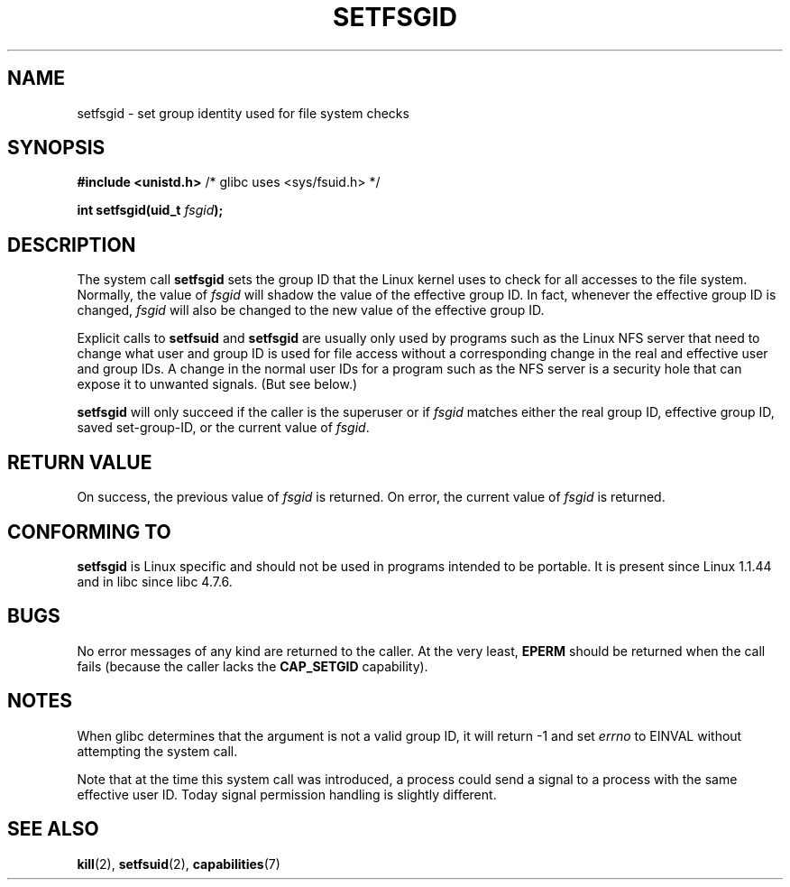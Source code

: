 .\" Copyright (C) 1995, Thomas K. Dyas <tdyas@eden.rutgers.edu>
.\"
.\" Permission is granted to make and distribute verbatim copies of this
.\" manual provided the copyright notice and this permission notice are
.\" preserved on all copies.
.\"
.\" Permission is granted to copy and distribute modified versions of this
.\" manual under the conditions for verbatim copying, provided that the
.\" entire resulting derived work is distributed under the terms of a
.\" permission notice identical to this one
.\" 
.\" Since the Linux kernel and libraries are constantly changing, this
.\" manual page may be incorrect or out-of-date.  The author(s) assume no
.\" responsibility for errors or omissions, or for damages resulting from
.\" the use of the information contained herein.  The author(s) may not
.\" have taken the same level of care in the production of this manual,
.\" which is licensed free of charge, as they might when working
.\" professionally.
.\" 
.\" Formatted or processed versions of this manual, if unaccompanied by
.\" the source, must acknowledge the copyright and authors of this work.
.\"
.\" Created   1995-08-06 Thomas K. Dyas <tdyas@eden.rutgers.edu>
.\" Modified  2000-07-01 aeb
.\" Modified  2002-07-23 aeb
.\" Modified, 27 May 2004, Michael Kerrisk <mtk16@ext.canterbury.ac.nz>
.\"     Added notes on capability requirements
.\"
.TH SETFSGID 2 2004-05-27 "Linux 2.6.6" "Linux Programmer's Manual"
.SH NAME
setfsgid \- set group identity used for file system checks
.SH SYNOPSIS
.B #include <unistd.h>
/* glibc uses <sys/fsuid.h> */
.sp
.BI "int setfsgid(uid_t " fsgid );
.SH DESCRIPTION
The system call
.B setfsgid
sets the group ID that the Linux kernel uses to check for all accesses
to the file system. Normally, the value of
.I fsgid
will shadow the value of the effective group ID. In fact, whenever the
effective group ID is changed,
.I fsgid
will also be changed to the new value of the effective group ID.

Explicit calls to
.B setfsuid
and
.B setfsgid
are usually only used by programs such as the Linux NFS server that
need to change what user and group ID is used for file access without a
corresponding change in the real and effective user and group IDs.
A change in the normal user IDs for a program such as the NFS server
is a security hole that can expose it to unwanted signals. (But see below.)

.B setfsgid
will only succeed if the caller is the superuser or if
.I fsgid
matches either the real group ID, effective group ID,
saved set-group-ID, or the current value of
.IR fsgid .
.SH "RETURN VALUE"
On success, the previous value of
.I fsgid
is returned.  On error, the current value of
.I fsgid
is returned.
.SH "CONFORMING TO"
.B setfsgid
is Linux specific and should not be used in programs intended to be portable.
It is present since Linux 1.1.44 and in libc since libc 4.7.6.
.SH BUGS
No error messages of any kind are returned to the caller. At the very
least,
.B EPERM
should be returned when the call fails (because the caller lacks the
.B CAP_SETGID
capability).
.SH NOTES
When glibc determines that the argument is not a valid group ID,
it will return \-1 and set \fIerrno\fP to EINVAL without attempting
the system call.
.LP
Note that at the time this system call was introduced, a process
could send a signal to a process with the same effective user ID.
Today signal permission handling is slightly different.
.SH "SEE ALSO"
.BR kill (2),
.BR setfsuid (2),
.BR capabilities (7)
